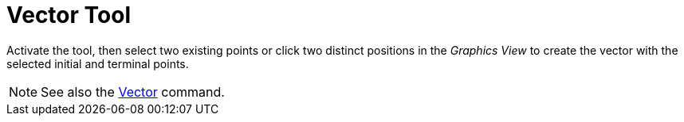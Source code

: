 = Vector Tool
:page-en: tools/Vector
ifdef::env-github[:imagesdir: /en/modules/ROOT/assets/images]

Activate the tool, then select two existing points or click two distinct positions in the _Graphics View_ to create the vector with the selected initial and terminal points.

[NOTE]
====

See also the xref:/commands/Vector.adoc[Vector] command.

====
